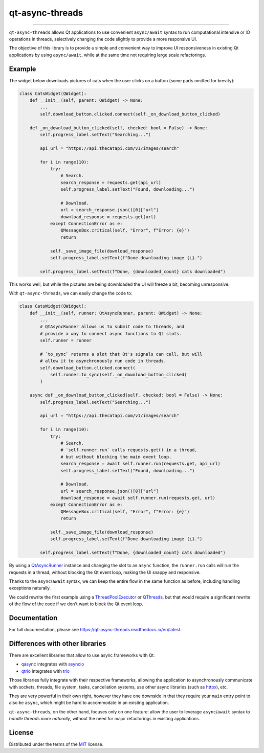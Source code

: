 ================
qt-async-threads
================

.. image:: https://img.shields.io/pypi/v/qt-async-threads.svg
    :target: https://pypi.org/project/qt-async-threads/

.. image:: https://img.shields.io/conda/vn/conda-forge/qt-async-threads.svg
    :target: https://anaconda.org/conda-forge/qt-async-threads

.. image:: https://img.shields.io/pypi/pyversions/qt-async-threads.svg
    :target: https://pypi.org/project/qt-async-threads/

.. image:: https://github.com/nicoddemus/qt-async-threads/workflows/test/badge.svg
    :target: https://github.com/nicoddemus/qt-async-threads/actions?query=workflow%3Atest

.. image:: https://results.pre-commit.ci/badge/github/nicoddemus/qt-async-threads/main.svg
    :target: https://results.pre-commit.ci/latest/github/nicoddemus/qt-async-threads/main
    :alt: pre-commit.ci status

.. image:: https://img.shields.io/badge/code%20style-black-000000.svg
    :target: https://github.com/psf/black

.. image:: https://readthedocs.org/projects/qt-async-threads/badge/?version=latest
    :target: https://qt-async-threads.readthedocs.io/en/latest/?badge=latest

----

``qt-async-threads`` allows Qt applications to use convenient ``async/await`` syntax to run
computational intensive or IO operations in threads, selectively changing the code slightly
to provide a more responsive UI.

The objective of this library is to provide a simple and convenient way to improve
UI responsiveness in existing Qt applications by using ``async/await``, while
at the same time not requiring large scale refactorings.

Example
=======

The widget below downloads pictures of cats when the user clicks on a button (some parts omitted for brevity):

.. code-block:: python

    class CatsWidget(QWidget):
        def __init__(self, parent: QWidget) -> None:
            ...
            self.download_button.clicked.connect(self._on_download_button_clicked)

        def _on_download_button_clicked(self, checked: bool = False) -> None:
            self.progress_label.setText("Searching...")

            api_url = "https://api.thecatapi.com/v1/images/search"

            for i in range(10):
                try:
                    # Search.
                    search_response = requests.get(api_url)
                    self.progress_label.setText("Found, downloading...")

                    # Download.
                    url = search_response.json()[0]["url"]
                    download_response = requests.get(url)
                except ConnectionError as e:
                    QMessageBox.critical(self, "Error", f"Error: {e}")
                    return

                self._save_image_file(download_response)
                self.progress_label.setText(f"Done downloading image {i}.")

            self.progress_label.setText(f"Done, {downloaded_count} cats downloaded")


This works well, but while the pictures are being downloaded the UI will freeze a bit,
becoming unresponsive.

With ``qt-async-threads``, we can easily change the code to:

.. code-block:: python

    class CatsWidget(QWidget):
        def __init__(self, runner: QtAsyncRunner, parent: QWidget) -> None:
            ...
            # QtAsyncRunner allows us to submit code to threads, and
            # provide a way to connect async functions to Qt slots.
            self.runner = runner

            # `to_sync` returns a slot that Qt's signals can call, but will
            # allow it to asynchronously run code in threads.
            self.download_button.clicked.connect(
                self.runner.to_sync(self._on_download_button_clicked)
            )

        async def _on_download_button_clicked(self, checked: bool = False) -> None:
            self.progress_label.setText("Searching...")

            api_url = "https://api.thecatapi.com/v1/images/search"

            for i in range(10):
                try:
                    # Search.
                    # `self.runner.run` calls requests.get() in a thread,
                    # but without blocking the main event loop.
                    search_response = await self.runner.run(requests.get, api_url)
                    self.progress_label.setText("Found, downloading...")

                    # Download.
                    url = search_response.json()[0]["url"]
                    download_response = await self.runner.run(requests.get, url)
                except ConnectionError as e:
                    QMessageBox.critical(self, "Error", f"Error: {e}")
                    return

                self._save_image_file(download_response)
                self.progress_label.setText(f"Done downloading image {i}.")

            self.progress_label.setText(f"Done, {downloaded_count} cats downloaded")

By using a `QtAsyncRunner`_ instance and changing the slot to an ``async`` function, the ``runner.run`` calls
will run the requests in a thread, without blocking the Qt event loop, making the UI snappy and responsive.

Thanks to the ``async``/``await`` syntax, we can keep the entire flow in the same function as before,
including handling exceptions naturally.

We could rewrite the first example using a `ThreadPoolExecutor`_ or `QThreads`_,
but that would require a significant rewrite of the flow of the code if we don't want to block
the Qt event loop.

.. _QtAsyncRunner: https://qt-async-threads.readthedocs.io/en/latest/reference.html#qt_async_threads.QtAsyncRunner
.. _ThreadPoolExecutor: https://docs.python.org/3/library/concurrent.futures.html#threadpoolexecutor
.. _QThreads: https://doc.qt.io/qt-5/qthread.html

Documentation
=============

For full documentation, please see https://qt-async-threads.readthedocs.io/en/latest.

Differences with other libraries
================================

There are excellent libraries that allow to use async frameworks with Qt:

* `qasync`_ integrates with `asyncio`_
* `qtrio`_ integrates with `trio`_

Those libraries fully integrate with their respective frameworks, allowing the application to asynchronously communicate
with sockets, threads, file system, tasks, cancellation systems, use other async libraries
(such as `httpx`_), etc.

They are very powerful in their own right, however they have one downside in that they require your ``main``
entry point to also be ``async``, which might be hard to accommodate in an existing application.

``qt-async-threads``, on the other hand, focuses only on one feature: allow the user to leverage ``async``/``await``
syntax to *handle threads more naturally*, without the need for major refactorings in existing applications.

.. _qasync: https://pypi.org/project/qasync
.. _asyncio: https://docs.python.org/3/library/asyncio.html
.. _qtrio: https://pypi.org/project/qtrio
.. _trio: https://pypi.org/project/trio
.. _httpx: https://www.python-httpx.org

License
=======

Distributed under the terms of the `MIT`_ license.


.. _MIT: https://github.com/pytest-dev/pytest-mock/blob/master/LICENSE
